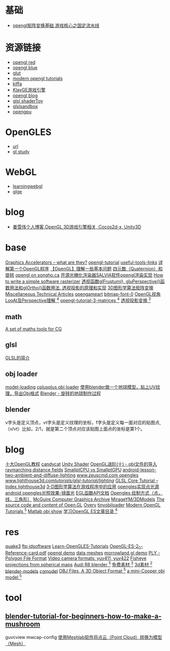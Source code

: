 * 基础
- [[http://blog.csdn.net/jxw167/article/details/53992084][opengl矩阵变换基础,游戏核心之固定流水线 ]]

* 资源链接
- [[http://www.glprogramming.com/red][opengl red]]
- [[http://www.glprogramming.com/blue][opengl blue]]
- [[https://www.opengl.org/resources/libraries/glut][glut]]
- [[http://ogldev.atspace.co.uk][modern opengl tutorials]]
- [[http://www.cnblogs.com/kiffa][kiffa]]
- [[http://www.klayge.org][KlayGE游戏引擎]]
- [[http://blog.csdn.net/candycat1992/article/details/44039077][opengl blog]]
- [[https://www.shadertoy.com][glsl shaderToy]]
- [[http://glslsandbox.com][glslsandbox]]
- [[http://www.opengpu.org][opengpu]]

* OpenGLES
- [[http://www.learnopengles.com/][url]]
- [[http://www.songho.ca/opengl][gl study]]

* WebGL
- [[http://learningwebgl.com/blog/?page_id=1217][learningwebgl]]
- [[http://www.glge.org/][glge]]

* blog
- [[http://blog.csdn.net/jxw167/][姜雪伟个人博客,OpenGL 3D游戏引擎相关, Cocos2d-x, Unity3D]]

* base
  [[http://www.azillionmonkeys.com/qed/accelerator.html][Graphics Accelerators -- what are they?]]
  [[http://www.opengl-tutorial.org/][opengl-tutorial]]
  [[http://www.opengl-tutorial.org/miscellaneous/useful-tools-links/][useful-tools-links]]
  [[http://blog.csdn.net/candycat1992/article/details/39676669][详解第一个OpenGL程序]]
  [[http://blog.csdn.net/candycat1992/article/details/39675513][【OpenGL】理解一些基本问题]]
  [[http://blog.csdn.net/candycat1992/article/details/41254799][四元数（Quaternion）和旋转]]
  [[http://www.songho.ca/opengl/index.html][opengl on songho.ca]]
  [[http://www.cnblogs.com/lingjingqiu/archive/2013/01/13/2858177.html][开源光栅化渲染器SALVIA软件opengl渲染实现]]
  [[http://www.cnblogs.com/hust-ruan/archive/2013/03/16/2962077.html][How to write a simple software rasterizer]]
  [[http://blog.csdn.net/peng6662001/article/details/7082436][透视函数glFrustum(), gluPerspective()函数用法和glOrtho()函数用法. ]]
  [[http://blog.csdn.net/wong_judy/article/details/6283019][透视投影的原理和实现]]
  [[http://blog.csdn.net/popy007/article/category/640562][3D图形学算法矩阵变换]]
  [[http://www.chrishecker.com/Miscellaneous_Technical_Articles][Miscellaneous Technical Articles]]
  [[http://opengameart.org/][opengameart]]
  [[http://opengameart.org/content/bitmap-font-0][bitmap-font-0]]
  [[https://blog.csdn.net/yulinxx/article/details/77959484][OpenGL视角LooAt及Perspective理解 ^4]]
  [[http://www.opengl-tutorial.org/beginners-tutorials/tutorial-3-matrices/][opengl-tutorial-3-matrices ^4]]
  [[https://blog.csdn.net/popy007/article/category/640562][透视投影变换 ^3]]
** math
   [[http://www.lighthouse3d.com/tutorials/maths/][A set of maths tools for CG]]
** glsl
   [[http://blog.csdn.net/wangshaohao/article/details/7847310][GLSL的简介]]

** obj loader
   [[http://www.opengl-tutorial.org/beginners-tutorials/tutorial-7-model-loading/][model-loading]]
   [[http://www.cplusplus.com/forum/general/105894/][cplusplus obj loader]]
   [[http://blog.csdn.net/cjluseacher/article/details/38033697][使用blender做一个地球模型，贴上UV纹理，导出Obj格式]]
   [[http://blog.sina.com.cn/s/blog_4f0352530101bpo3.html][Blender - 旋转的地球制作过程]]
** blender
   v字头是定义顶点，vt字头是定义纹理的坐标，f字头是定义每一面对应的贴图点,（v/vt）比如，2/1，就是第二个顶点对应该贴图上面点的坐标是第1个。

* blog
  [[http://blog.csdn.net/wangshaohao/article/details/7853554][十大OpenGL教程]]
  [[http://blog.csdn.net/candycat1992][candycat]]
  [[http://blog.csdn.net/candycat1992/article/details/46560879][Unity Shader]]
  [[http://blog.csdn.net/silangquan/article/details/9707347][OpenGL进阶(十) - obj文件的导入]]
  [[http://www.iquilezles.org/www/articles/raymarchingdf/raymarchingdf.htm][raymarching distance fields]]
  [[http://davibu.interfree.it/opencl/smallptgpu/smallptGPU.html][SmallptCPU vs SmallptGPU]]
  [[http://www.learnopengles.com/android-lesson-two-ambient-and-diffuse-lighting/][android-lesson-two-ambient-and-diffuse-lighting]]
  [[http://www.zeuscmd.com/tutorials/opengles/][www.zeuscmd.com opengles]]
  [[http://www.lighthouse3d.com/tutorials/glsl-tutorial/lighting/][www.lighthouse3d.com/tutorials/glsl-tutorial/lighting/]]
  [[http://www.lighthouse3d.com/tutorials/glsl-tutorial/glsl-core-tutorial-index/][GLSL Core Tutorial – Index ]]
  [[http://www.lighthouse3d.com/opengl/][lighthouse3d]]
  [[https://blog.csdn.net/popy007/article/category/640562][3-D图形学算法在游戏程序中的应用]]
  [[https://blog.csdn.net/hb707934728/article/details/72830324][opengles实现点光源]]
  [[https://blog.csdn.net/with_dream/article/details/54301058][android opengles光照效果-镜面光]]
  [[https://www.zybuluo.com/cxm-2016/note/572030][EGL函数API文档]]
  [[https://www.jianshu.com/p/1697f154ffa5][Opengles 绘制方式（点，线，三角形）]]
  [[http://casual-effects.com/data/index.html][McGuire Computer Graphics Archive]]
  [[https://github.com/MirageYM/3DModels][MirageYM/3DModels]]
  [[https://github.com/Overv/Open.GL][The source code and content of Open.GL]]
  [[https://github.com/Overv][Overv]]
  [[https://github.com/syoyo/tinyobjloader][tinyobjloader]]
  [[http://ogldev.atspace.co.uk/index.html][Modern OpenGL Tutorials ^5]]
  [[https://blog.csdn.net/lafengxiaoyu/article/details/63684952][Matlab obj show]]
  [[https://www.jianshu.com/p/df4c8f9bc08d][学习OpenGL ES文章目录 ^4]]
* res
  [[http://fabiensanglard.net/quake3/][quake3]]
  [[ftp://ftp.idsoftware.com/][ftp idsoftware]]
  [[https://github.com/learnopengles/Learn-OpenGLES-Tutorials][Learn-OpenGLES-Tutorials]]
  [[http://www.khronos.org/opengles/sdk/docs/reference_cards/OpenGL-ES-2_0-Reference-card.pdf][OpenGL-ES-2_0-Reference-card.pdf]]
  [[http://fabiensanglard.net/][opengl demo]]
  [[http://graphics.cs.williams.edu/data/meshes.xml][data meshes]]
  [[http://www.morrowland.com/apron/tut_gl.php][morrowland gl demo]]
  [[http://paulbourke.net/dataformats/ply/][PLY - Polygon File Format]]
  [[http://paulbourke.net/dataformats/yuv/][Video camera formats: yuv411, yuv422]]
  [[http://paulbourke.net/dome/2fish/][Fisheye projections from spherical maps]]
  [[https://free3d.com/3d-model/audi-r8-14024.html][Audi R8 blender ^5]]
  [[http://www.aigei.com/home/mark][免费素材 ^3]]
  [[http://www.3dxy.com/3dmodel/wd-7.html][3d素材 ^2]]
  [[https://www.blender-models.com/][blender-models]]
  [[http://www.cgmodel.com/works/search-model.html][cgmodel]]
  [[http://people.sc.fsu.edu/~jburkardt/data/obj/obj.html][OBJ Files, A 3D Object Format ^5]]
  [[http://people.sc.fsu.edu/~jburkardt/data/obj/alfa147.obj][a mini-Cooper obj model ^5]]
* tool
** [[https://www.raywenderlich.com/49955/blender-tutorial-for-beginners-how-to-make-a-mushroom][blender-tutorial-for-beginners-how-to-make-a-mushroom]]
guvcview
mwcap-config
[[https://blog.csdn.net/github_35160620/article/details/51726167][使用Meshlab软件将点云（Point Cloud）转换为模型（Mesh）]]
